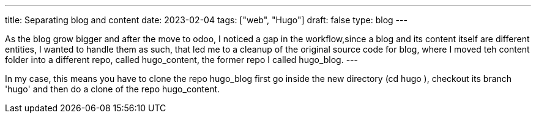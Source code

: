 ---
title: Separating blog and content
date: 2023-02-04
tags: ["web", "Hugo"]
draft: false
type: blog
---

As the blog grow bigger and after the move to odoo, I noticed a gap in the workflow,since
a blog and its content itself are different entities, I wanted to handle them as such,
that led me to a cleanup of the original source code for blog, where I moved teh content folder
into a different repo, called hugo_content, the former repo I called hugo_blog.
---

In my case, this means you have to clone the repo hugo_blog first
go inside the new directory (cd hugo ), checkout its branch 'hugo' and then do a clone of
the repo hugo_content.



